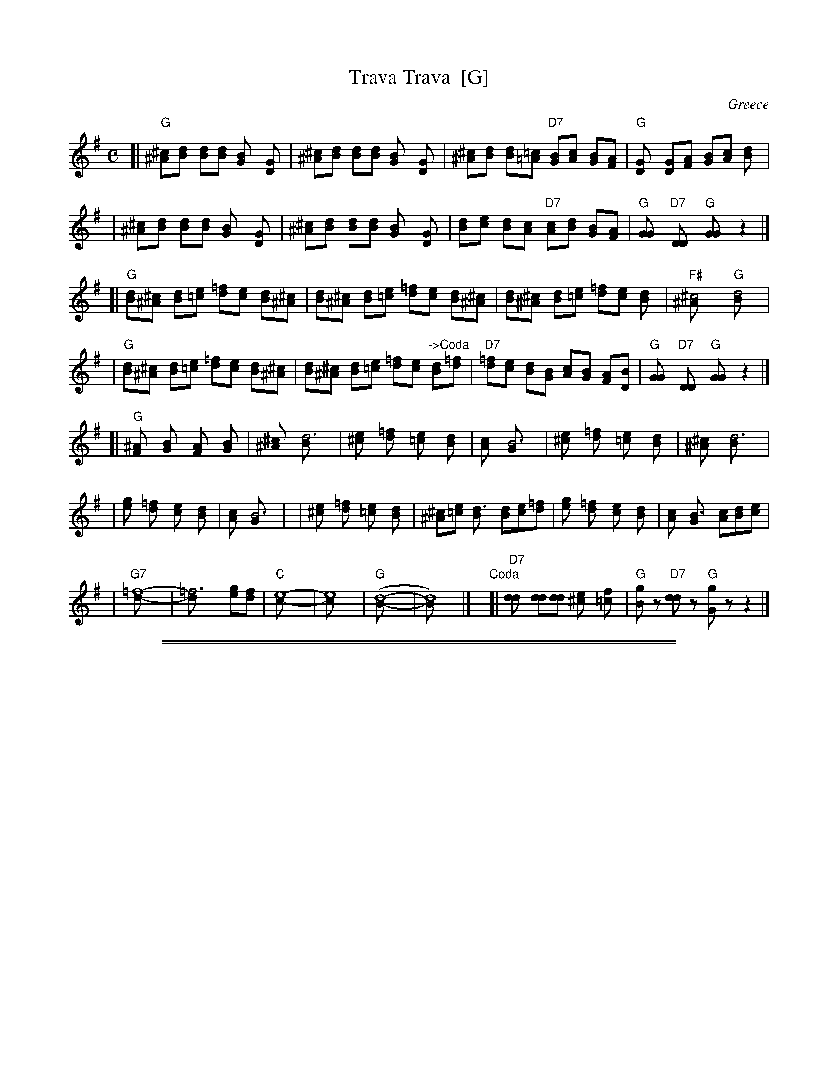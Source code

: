
X: 1
T: Trava Trava  [G]
C: Greece
Z: 2006 John Chambers <jc:trillian.mit.edu> http://trillian.mit.edu/~jc/music/
M: C
L: 1/8
R: Hasapikos
K: G
[| "G"[^c^A][dB] [dB][dB] [B2G] [D2G] \
|     [^c^A][dB] [dB][dB] [B2G] [D2G] \
|     [^c^A][dB] [dB][=c=A] "D7"[BG][cA] [BG][AF] \
|  "G"[G2D] [DG][AF] [BG][cA] [d2B] |
|     [^c^A][dB] [dB][dB] [B2G] [D2G] \
|     [^c^A][dB] [dB][dB] [B2G] [D2G] \
|     [dB][ec] [dB][cA] "D7"[cA][dB] [BG][AF] \
|  "G"[G2G] "D7"[D2D] "G"[G2G] z2 |]
[| "G"[dB][^c^A] [dB][e=c] [=fd][ec] [dB][^c^A] \
|     [dB][^c^A] [dB][e=c] [=fd][ec] [dB][^c^A] \
|     [dB][^c^A] [dB][e=c] [=fd][ec] [d2B] \
| "F#"[^c4^A] "G"[d4B] |
|  "G"[dB][^c^A] [dB][e=c] [=fd][ec] [dB][^c^A] \
|     [dB][^c^A] [dB][e=c] [=fd][ec] "->Coda"[dB][=fd] \
| "D7"[=fd][ec] [dB][BG] [cA][BG] [AF][BD] \
| "G"[G2G] "D7"[D2D] "G"[G2G] z2 |]
[| "G"[^A2F] [B2G] [A2F] [B2G] \
|     [^c2^A] [d6B] \
|     [e2^c] [=f2d] [e2=c] [d2B] \
|     [c2A] [B6G] \
|     [e2^c] [=f2d] [e2=c] [d2B] \
|     [^c2^A] [d6B] |
|     [g2e] [=f2d] [e2c] [d2B] \
|     [c2A] [B6G] | \
|     [e2^c] [=f2d] [e2=c] [d2B] \
|     [^c^A][e=c] [d3B] [dB][ec][=fd] \
|     [g2e] [=f2d] [e2c] [d2B] \
|     [c2A] [B3G] [cA][dB][ec] |
| "G7"[=f8-d-] \
|     [=f6d] [ge][fd] \
|  "C"[e8-c-] \
|     [e8c] \
|  "G"([d8-B-] \
|     [d8B]) |] \
y8"Coda"\
[|"D7"[d2d] [dd][dd] [e2^c] [f2=c] \
| "G"[gB]z "D7"[dd]z "G"[gG]z z2 |]


%%sep 1 1 500

%%sep 1 1 500

X: 2
T: Trava Trava  [A]
C: Greece
Z: 2006 John Chambers <jc:trillian.mit.edu> http://trillian.mit.edu/~jc/music/
M: C
L: 1/8
R: Hasapikos
K: A
[| "A"[^d^B][ec] [ec][ec] [c2A] [E2A] \
|     [^d^B][ec] [ec][ec] [c2A] [E2A] \
|     [^d^B][ec] [ec][=d=B] "E7"[cA][dB] [cA][BG] \
|  "A"[A2E] [EA][BG] [cA][dB] [e2c] |
|     [^d^B][ec] [ec][ec] [c2A] [E2A] \
|     [^d^B][ec] [ec][ec] [c2A] [E2A] \
|     [ec][fd] [ec][dB] "E7"[dB][ec] [cA][BG] \
|  "A"[A2A] "E7"[E2E] "A"[A2A] z2 |]
[| "A"[ec][^d^B] [ec][f=d] [=ge][fd] [ec][^d^B] \
|     [ec][^d^B] [ec][f=d] [=ge][fd] [ec][^d^B] \
|     [ec][^d^B] [ec][f=d] [=ge][fd] [e2c] \
| "G#"[^d4^B] "A"[e4c] |
|  "A"[ec][^d^B] [ec][f=d] [=ge][fd] [ec][^d^B] \
|     [ec][^d^B] [ec][f=d] [=ge][fd] "->Coda"[ec][=ge] \
| "E7"[=ge][fd] [ec][cA] [dB][cA] [BG][cE] \
| "A"[A2A] "E7"[E2E] "A"[A2A] z2 |]
[| "A"[^B2G] [c2A] [B2G] [c2A] \
|     [^d2^B] [e6c] \
|     [f2^d] [=g2e] [f2=d] [e2c] \
|     [d2B] [c6A] \
|     [f2^d] [=g2e] [f2=d] [e2c] \
|     [^d2^B] [e6c] |
|     [a2f] [=g2e] [f2d] [e2c] \
|     [d2B] [c6A] | \
|     [f2^d] [=g2e] [f2=d] [e2c] \
|     [^d^B][f=d] [e3c] [ec][fd][=ge] \
|     [a2f] [=g2e] [f2d] [e2c] \
|     [d2B] [c3A] [dB][ec][fd] |
| "A7"[=g8-e8-] \
|     [=g6e6] [af][ge] \
|  "D"[f8-d8-] \
|     [f8d8] \
|  "A"[e8-c8-] \
|     [e8c8] |] \
y8"Coda"\
[|"E7"[e2e] [ee][ee] [f2^d] [g2=d] \
| "A"[ac]z "E7"[ee]z "A"[aA]z z2 |]

